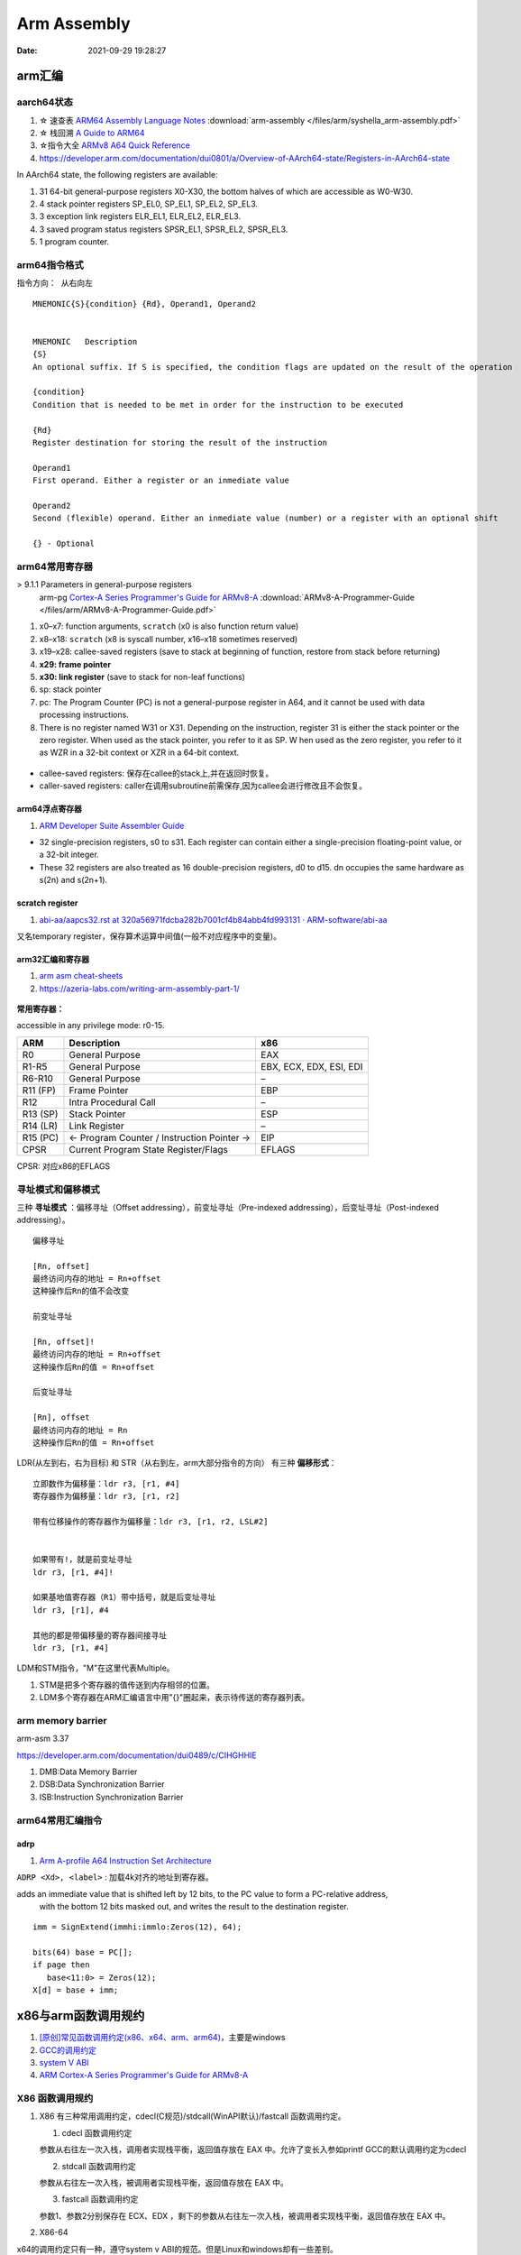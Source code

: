 =============
Arm Assembly
=============

:Date:   2021-09-29 19:28:27


arm汇编
=============

aarch64状态
------------

1. ☆ 速查表 `ARM64 Assembly Language Notes <https://cit.dixie.edu/cs/2810/arm64-assembly.html>`__     :download:`arm-assembly </files/arm/syshella_arm-assembly.pdf>`
2. ☆ 栈回溯 `A Guide to ARM64 <https://modexp.wordpress.com/2018/10/30/arm64-assembly/#registers>`__
3. ☆指令大全 `ARMv8 A64 Quick Reference <https://courses.cs.washington.edu/courses/cse469/19wi/arm64.pdf>`__
4. https://developer.arm.com/documentation/dui0801/a/Overview-of-AArch64-state/Registers-in-AArch64-state

In AArch64 state, the following registers are available:

1. 31 64-bit general-purpose registers X0-X30, the bottom halves of which are accessible as W0-W30.
2. 4 stack pointer registers SP_EL0, SP_EL1, SP_EL2, SP_EL3.
3. 3 exception link registers ELR_EL1, ELR_EL2, ELR_EL3.
4. 3 saved program status registers SPSR_EL1, SPSR_EL2, SPSR_EL3.
5. 1 program counter.

arm64指令格式
--------------
``指令方向： 从右向左``

::

   MNEMON­IC{­S}{­con­dition} {Rd}, Operand1, Operand2
   

   MNEMONIC   Descri­ption
   {S}
   An optional suffix. If S is specified, the condition flags are updated on the result of the operation
   
   {condi­tion}
   Condition that is needed to be met in order for the instru­ction to be executed
   
   {Rd}
   Register destin­ation for storing the result of the instru­ction
   
   Operand1
   First operand. Either a register or an inmediate value
   
   Operand2
   Second (flexible) operand. Either an inmediate value (number) or a register with an optional shift
   
   {} - Optional

arm64常用寄存器
-----------------
> 9.1.1 Parameters in general-purpose registers
  arm-pg `Cortex-A Series Programmer's Guide for ARMv8-A <https://developer.arm.com/documentation/den0024/a>`__
  :download:`ARMv8-A-Programmer-Guide </files/arm/ARMv8-A-Programmer-Guide.pdf>`

1. x0–x7: function arguments, ``scratch`` (x0 is also function return value)
2. x8–x18: ``scratch`` (x8 is syscall number, x16–x18 sometimes reserved)
3. x19–x28: callee-saved registers (save to stack at beginning of function, restore from stack before returning)
4. **x29: frame pointer**
5. **x30: link register** (save to stack for non-leaf functions)
6. sp: stack pointer
7. pc: The Program Counter (PC) is not a general-purpose register in A64, and it cannot be used with data processing instructions.
8. There is no register named W31 or X31. Depending on the instruction, 
   register 31 is either the stack pointer or the zero register. When used as the stack pointer, you refer to it as SP. 
   W   hen used as the zero register, you refer to it as WZR in a 32-bit context or XZR in a 64-bit context.


.. figure:: /images/abi_general_purpose_registers.png
      :alt: abi_general_purpose_registers



* callee-saved registers: 保存在callee的stack上,并在返回时恢复。
* caller-saved registers: caller在调用subroutine前需保存,因为callee会进行修改且不会恢复。

arm64浮点寄存器
~~~~~~~~~~~~~~~~
1. `ARM Developer Suite Assembler Guide  <https://developer.arm.com/documentation/dui0068/b/Vector-Floating-point-Programming/Floating-point-registers>`__

* 32 single-precision registers, s0 to s31. Each register can contain either a single-precision floating-point value, or a 32-bit integer.

* These 32 registers are also treated as 16 double-precision registers, d0 to d15. dn occupies the same hardware as s(2n) and s(2n+1).


scratch register
~~~~~~~~~~~~~~~~~
1. `abi-aa/aapcs32.rst at 320a56971fdcba282b7001cf4b84abb4fd993131 · ARM-software/abi-aa  <https://github.com/ARM-software/abi-aa/blob/320a56971fdcba282b7001cf4b84abb4fd993131/aapcs32/aapcs32.rst>`__

又名temporary register，保存算术运算中间值(一般不对应程序中的变量)。



arm32汇编和寄存器
~~~~~~~~~~~~~~~~~~
1. `arm asm cheat-sheets <https://cheatography.com/syshella/cheat-sheets/arm-assembly/>`__
2. https://azeria-labs.com/writing-arm-assembly-part-1/



.. figure:: /images/arm_asm.png
      :alt: asm cheetsheet


**常用寄存器：**

accessible in any privilege mode: r0-15.

+----------+----------------------------+-------------------------+
| ARM      | Description                | x86                     |
+==========+============================+=========================+
| R0       | General Purpose            | EAX                     |
+----------+----------------------------+-------------------------+
| R1-R5    | General Purpose            | EBX, ECX, EDX, ESI, EDI |
+----------+----------------------------+-------------------------+
| R6-R10   | General Purpose            | –                       |
+----------+----------------------------+-------------------------+
| R11 (FP) | Frame Pointer              | EBP                     |
+----------+----------------------------+-------------------------+
| R12      | Intra Procedural Call      | –                       |
+----------+----------------------------+-------------------------+
| R13 (SP) | Stack Pointer              | ESP                     |
+----------+----------------------------+-------------------------+
| R14 (LR) | Link Register              | –                       |
+----------+----------------------------+-------------------------+
| R15 (PC) | <- Program Counter /       | EIP                     |
|          | Instruction Pointer ->     |                         |
+----------+----------------------------+-------------------------+
| CPSR     | Current Program State      | EFLAGS                  |
|          | Register/Flags             |                         |
+----------+----------------------------+-------------------------+


CPSR: 对应x86的EFLAGS


寻址模式和偏移模式
--------------------
三种 **寻址模式** ：偏移寻址（Offset addressing），前变址寻址（Pre-indexed addressing），后变址寻址（Post-indexed addressing）。

::
      
   偏移寻址

   [Rn, offset]
   最终访问内存的地址 = Rn+offset
   这种操作后Rn的值不会改变

   前变址寻址

   [Rn, offset]!
   最终访问内存的地址 = Rn+offset
   这种操作后Rn的值 = Rn+offset

   后变址寻址

   [Rn], offset
   最终访问内存的地址 = Rn
   这种操作后Rn的值 = Rn+offset


LDR(从左到右，右为目标) 和 STR（从右到左，arm大部分指令的方向） 有三种 **偏移形式**：

::
            
      立即数作为偏移量：ldr r3, [r1, #4]
      寄存器作为偏移量：ldr r3, [r1, r2]

      带有位移操作的寄存器作为偏移量：ldr r3, [r1, r2, LSL#2]


      如果带有!，就是前变址寻址
      ldr r3, [r1, #4]!

      如果基地值寄存器（R1）带中括号，就是后变址寻址
      ldr r3, [r1], #4

      其他的都是带偏移量的寄存器间接寻址
      ldr r3, [r1, #4]



LDM和STM指令，"M"在这里代表Multiple。

1. STM是把多个寄存器的值传送到内存相邻的位置。
2. LDM多个寄存器在ARM汇编语言中用"{}"圈起来，表示待传送的寄存器列表。

arm memory barrier
----------------------
arm-asm 3.37

https://developer.arm.com/documentation/dui0489/c/CIHGHHIE


1. DMB:Data Memory Barrier
2. DSB:Data Synchronization Barrier
3. ISB:Instruction Synchronization Barrier
   
arm64常用汇编指令
----------------------

adrp
~~~~~~~~~~~
1. `Arm A-profile A64 Instruction Set Architecture  <https://developer.arm.com/documentation/ddi0602/2022-03/Base-Instructions/ADRP--Form-PC-relative-address-to-4KB-page->`__

``ADRP <Xd>, <label>`` : 加载4k对齐的地址到寄存器。

adds an immediate value that is shifted left by 12 bits, to the PC value to form a PC-relative address,
 with the bottom 12 bits masked out, and writes the result to the destination register.



::

   imm = SignExtend(immhi:immlo:Zeros(12), 64);

   bits(64) base = PC[];
   if page then
      base<11:0> = Zeros(12);
   X[d] = base + imm;


x86与arm函数调用规约
=======================
1. `[原创]常见函数调用约定(x86、x64、arm、arm64) <https://bbs.pediy.com/thread-224583.htm>`__，主要是windows
2. `GCC的调用约定 <https://blog.csdn.net/weixin_44395686/article/details/105036297>`__
3. `system V ABI <https://blog.csdn.net/weixin_44395686/article/details/105022059>`__
4. `ARM Cortex-A Series Programmer's Guide for ARMv8-A  <https://developer.arm.com/documentation/den0024/a/AArch64-Floating-point-and-NEON/NEON-and-Floating-Point-architecture/Floating-point-parameters>`__


X86 函数调用规约
--------------------
1. X86 有三种常用调用约定，cdecl(C规范)/stdcall(WinAPI默认)/fastcall 函数调用约定。

   1. cdecl 函数调用约定

   参数从右往左一次入栈，调用者实现栈平衡，返回值存放在 EAX 中。允许了变长入参如printf
   GCC的默认调用约定为cdecl

   2. stdcall 函数调用约定

   参数从右往左一次入栈，被调用者实现栈平衡，返回值存放在 EAX 中。

   3. fastcall 函数调用约定

   参数1、参数2分别保存在 ECX、EDX ，剩下的参数从右往左一次入栈，被调用者实现栈平衡，返回值存放在 EAX 中。

2. X86-64

x64的调用约定只有一种，遵守system v ABI的规范。但是Linux和windows却有一些差别。
 
   1. 在windows X64中，前4个参数通过rcx，rdx，r8，r9来传递；
   2. 在Linux上，则是前6个参数通过rdi，rsi，rdx，rcx，r8，r9传递。
   3. 其余的参数按照从右向左的顺序压栈。

若入参、返回值为浮点型，则会对应使用浮点寄存器，可与整型寄存器一起使用。

ARM和ARM64函数调用规约
---------------------------
使用的是ATPCS(ARM-Thumb Procedure Call Standard/ARM-Thumb过程调用标准)的函数调用约定。

1. ARM：参数1~参数4 分别保存到 R0~R3 寄存器中 ，剩下的参数从右往左一次入栈，被调用者实现栈平衡，返回值存放在 R0 中。
2. ARM64：参数1~参数8 分别保存到 X0~X7 寄存器中 ，剩下的参数从右往左一次入栈，被调用者实现栈平衡，返回值存放在 X0 中。

浮点型
~~~~~~~~
1. `ARM Cortex-A Series Programmer's Guide for ARMv8-A  <https://developer.arm.com/documentation/den0024/a/AArch64-Floating-point-and-NEON/NEON-and-Floating-Point-architecture/Floating-point-parameters>`__

* the floating-point parameters are passed in the floating-point H, S or D registers and other parameters are passed in integer X or W registers.
* Both integer (general-purpose) and floating-point registers can be used at the same time. 


aarch64堆栈
==================
1. Many CPU instructions automatically update esp as a side effect, ebp is mostly maintained by program code with little CPU interference. 
   一些cpu指令会自动更新esp(push、call)，ebp则是由代码显式维护。
   `journey-to-the-stack <https://manybutfinite.com/post/journey-to-the-stack/>`__

2. ☆ `ARM64 Assembly Language Notes  <https://cit.dixie.edu/cs/2810/arm64-assembly.html>`__
3. `Releases · ARM-software/abi-aa  <https://github.com/ARM-software/abi-aa/releases>`__ ; Procedure Call、Elf等内容。


重点概念
---------
1. **栈帧16Bytes对齐。** 
2. **变量所占空间与其类型一致，使用对应宽度的寄存器保存。**

aarch64函数调用Stack
----------------------
1. 由x29保存的fp `递归串起来` —— ``本层fp起始地址中保存着上层caller fp的地址``。

2. fp+8则为 link returnd地址，该地址addr2line可得出对应函数。

3. dump出来的stack memory通常按地址增长方向显示。

栈帧的保存与恢复
~~~~~~~~~~~~~~~~~
栈帧地址=栈顶地址=入栈的最后一个元素的地址

::

   /* 函数调用，会将bl的下一条指令保存到x30
   bl func

   -->

   /* 保存x29到sp -> 保存x30到sp+4 -> sp=sp-32
   stp    x29, x30, [sp, #-32]!
   /* 将新栈地址保存到x29。当前x29的值为旧x29被保存到栈的地址
   mov    x29, sp
   ......

   /* 恢复
   ldp     x29, x30, [sp], #32
   ret



Load and store pair 
~~~~~~~~~~~~~~~~~~~~~~~~~~~~~~~~~~~~
1. `Learn the architecture: AArch64 Instruction Set Architecture  <https://developer.arm.com/documentation/102374/0101/Loads-and-stores---load-pair-and-store-pair>`__


often used for pushing, and popping off the stack. 

::
      
   This first instruction pushes X0 and X1 onto the stack:
   STP        X0, X1, [SP, #-16]!

   This second instruction pops X0 and X1 from the stack:
   LDP        X0, X1, [SP], #16

   Remember that in AArch64 the stack-pointer must be 128-bit aligned.



栈帧视图
~~~~~~~~~~~~
::

        |                      |
        | caller's stack frame |     bigger addr
        |                      |     
        +----------------------+
        | saved return address |  +8   // x30,lr
        +----------------------+
   fp-->| saved frame pointer  |   0   // x29,fp(栈保存的sp)
        +----------------------+
        | saved x22            |  -8
        +----------------------+
        | saved x21            |  -16
        +----------------------+
        | saved x20            |  -24
        +----------------------+
   sp-->| saved x19            |  -32
        +----------------------+


frame-pointer
--------------
需要显示指定gcc编译选项 ``--fno-omit-frame-pointer`` , 编译时会使用专门的寄存器保存fp。

默认为 ``--fomit-frame-pointer`` ， 若函数本身不需要使用fp则不保存，以减少elf体积，不占用专门的reg，影响debug。

For AArch64, the register is ``X29``. This is reserved for the stack frame pointer when the option is set. (Otherwise, it can be used for other purposes.) 

::

   ffffff80080851b8 <arch_align_stack>:
   ffffff80080851b8: a9be7bfd stp x29, x30, [sp, #-16]!
   ffffff80080851bc: 910003fd mov x29, sp


Here, so-called indirect addressing with pre-increment where the stack pointer (SP) is decreased by 32 at the beginning and then x29, x30 are sequentially saved in the memory by the value obtained in the first instruction.

Usually, the function finishes as follows:

::
      
   ffffff80080851fc: a8c27bfd ldp x29, x30, [sp], #32
   ffffff8008085200: d65f03c0 ret


The indirect addressing with the post-increment where the saved values x29, x30, are taken from the memory on the stack pointer (SP) and then SP increases by 32. 
The code examples above are called the prologue and epilogue of the function respectively. 

Linux on AArch64 is compiled with that flag so that stack frames look like regular code (except assembly code).
